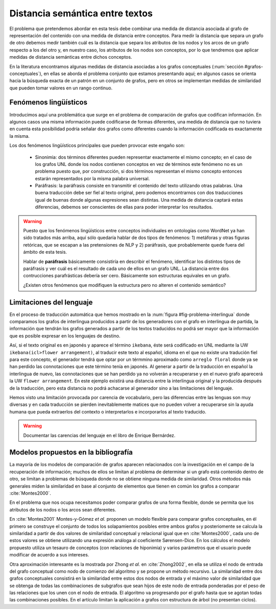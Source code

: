 
Distancia semántica entre textos
--------------------------------
El problema que pretendemos abordar en esta tesis debe combinar una medida de distancia
asociada al grafo de representación del contenido con una medida de distancia entre
conceptos. Para medir la distancia que separa un grafo de otro debemos medir también
cuál es la distancia que separa los atributos de los nodos y los arcos de un grafo respecto
a los del otro y, en nuestro caso, los atributos de los nodos son conceptos, por lo que
tendremos que aplicar medidas de distancia semánticas entre dichos conceptos.

En la literatura encontramos algunas medidas de distancia asociadas a los grafos conceptuales
(:num:`sección #grafos-conceptuales`), en ellas se aborda el problema conjunto que estamos
presentando aquí; en algunos casos se orienta hacia la búsqueda exacta de un patrón en un
conjunto de grafos, pero en otros se implementan medidas de similaridad que pueden tomar
valores en un rango continuo.


Fenómenos lingüísticos
``````````````````````
Introducimos aquí una problemática que surge en el problema de comparación de grafos que
codifican información. En algunos casos una misma información puede codificarse de formas
diferentes, una medida de distancia que no tuviera en cuenta esta posibilidad podría señalar
dos grafos como diferentes cuando la información codificada es exactamente la misma.

Los dos fenómenos lingüísticos principales que pueden provocar este engaño son:

 * Sinonimia: dos términos diferentes pueden representar exactamente el mismo concepto; en el
   caso de los grafos UNL donde los nodos contienen conceptos en vez de términos este fenómeno
   no es un problema puesto que, por construcción, si dos términos representan el mismo
   concepto entonces estarán representados por la misma palabra universal.
 * Paráfrasis: la paráfrasis consiste en transmitir el contenido del texto utilizando otras
   palabras. Una buena traducción debe ser fiel al texto original, pero podemos encontrarnos
   con dos traducciones igual de buenas donde algunas expresiones sean distintas. Una medida
   de distancia captará estas diferencias, debemos ser conscientes de ellas para poder
   interpretar los resultados.

.. warning:: Puesto que los fenómenos lingüísticos entre conceptos individuales en ontologías
   como WordNet ya han sido tratados más arriba, aquí sólo quedaría hablar de dos tipos de
   fenómenos: 1) metáforas y otras figuras retóricas, que se escapan a las pretensiones de
   NLP y 2) paráfrasis, que probablemente quede fuera del ámbito de esta tesis. 

   Hablar de **paráfrasis** básicamente consistiría en describir el fenómeno, identificar los
   distintos tipos de paráfrasis y ver cuál es el resultado de cada uno de ellos en un grafo
   UNL. La distancia entre dos contrucciones parafrásticas debería ser cero. Básicamente son
   estructuras equivales en un grafo.

   ¿Existen otros fenómenos que modifiquen la estructura pero no alteren el contenido semántico?

Limitaciones del lenguaje
`````````````````````````
En el proceso de traducción automática que hemos mostrado en la
:num:`figura #fig-problema-interlingua` donde comparamos los grafos de interlingua producidos
a partir de los generadores con el grafo en interlingua de partida, la información que
tendrán los grafos generados a partir de los textos traducidos no podrá ser mayor que la
información que es posible expresar en los lenguajes de destino.

Así, si el texto original es en japonés y aparece el término ``ikebana``, éste será codificado
en UNL mediante la UW ``ikebana(icl>flower arrangement)``, al traducir este texto al español,
idioma en el que no existe una tradución fiel para este concepto, el generador tendrá que optar
por un térmmino aproximado como ``arreglo floral`` donde ya se han perdido las connotaciones que
este término tenía en japonés. Al generar a partir de la traducción en español la interlingua
de nuevo, las connotaciones que se han perdido ya no volverán a recuperarse y en el nuevo
grafo aparecerá la UW ``flower arrangement``. En este ejemplo existirá una distancia entre la
interlingua original y la producida después de la traducción, pero esta distancia no podrá
achacarse al generador sino a las limitaciones del lenguaje.

Hemos visto una limitación provocada por carencia de vocabulario, pero las diferencias entre
las lenguas son muy diversas y en cada traducción se pierden inevitablemente matices que no
pueden volver a recuperarse sin la ayuda humana que pueda extraerlos del contexto o
interpretarlos e incorporarlos al texto traducido.

.. warning:: Documentar las carencias del lenguaje en el libro de Enrique Bernárdez.


Modelos propuestos en la bibliografía
`````````````````````````````````````
La mayoría de los modelos de comparación de grafos aparecen relacionados con la investigación
en el campo de la recuperación de información; muchos de ellos se limitan al problema de
determinar si un grafo está contenido dentro de otro, se limitan a problemas de búsqueda donde
no se obtiene ninguna medida de similaridad. Otros métodos más generales miden la similaridad
en base al conjunto de elementos que tienen en común los grafos a comparar :cite:`Montes2000`.

En el problema que nos ocupa necesitamos poder comparar grafos de una forma flexible, donde se
permita que los atributos de los nodos o los arcos sean diferentes.

En :cite:`Montes2001` Montes-y-Gómez *et al.* proponen un modelo flexible para comparar grafos
conceptuales, en él primero se construye el conjunto de todos los solapamientos posibles entre
ambos grafos y posteriomente se calcula la similaridad a partir de dos valores de similaridad
conceptual y relacional igual que en :cite:`Montes2000`, cada uno de estos valores se obtiene
utilizando una expresión análoga al coeficiente Sørensen-Dice. En los cálculos el modelo
propuesto utiliza un tesauro de conceptos (con relaciones de hiponimia) y varios parámetros
que el usuario puede modificar de acuerdo a sus intereses.

Otra aproximación interesante es la mostrada por Zhong *et al.* en :cite:`Zhong2002`, en ella
se utiliza el nodo de entrada del grafo conceptual como nodo de comienzo del algoritmo y se
propone un método recursivo. La similaridad entre dos grafos conceptuales consistirá en la
similaridad entre estos dos nodos de entrada y el máximo valor de similaridad que se obtenga
de todas las combinaciones de subgrafos que sean hijos de este nodo de entrada ponderadas 
por el peso de las relaciones que los unen con el nodo de entrada. El algoritmo va progresando
por el grafo hasta que se agotan todas las combinaciones posibles.
En el artículo limitan la aplicación a grafos con estructura de árbol (no presentan ciclos).

